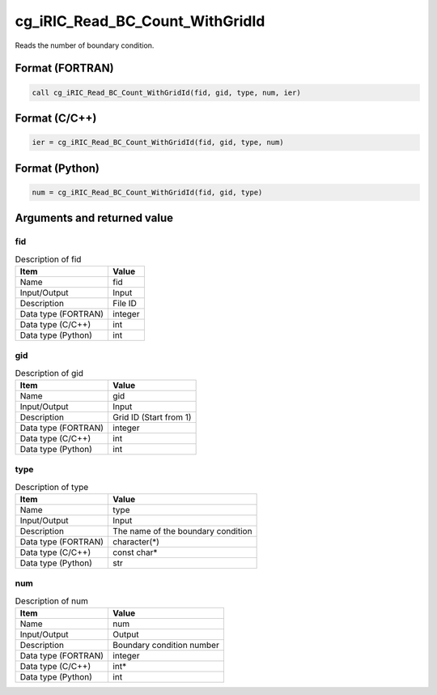 .. _sec_ref_cg_iRIC_Read_BC_Count_WithGridId:

cg_iRIC_Read_BC_Count_WithGridId
================================

Reads the number of boundary condition.

Format (FORTRAN)
-----------------

.. code-block:: fortran

   call cg_iRIC_Read_BC_Count_WithGridId(fid, gid, type, num, ier)

Format (C/C++)
-----------------

.. code-block:: c

   ier = cg_iRIC_Read_BC_Count_WithGridId(fid, gid, type, num)

Format (Python)
-----------------

.. code-block:: python

   num = cg_iRIC_Read_BC_Count_WithGridId(fid, gid, type)

Arguments and returned value
-------------------------------

fid
~~~

.. list-table:: Description of fid
   :header-rows: 1

   * - Item
     - Value
   * - Name
     - fid
   * - Input/Output
     - Input

   * - Description
     - File ID
   * - Data type (FORTRAN)
     - integer
   * - Data type (C/C++)
     - int
   * - Data type (Python)
     - int

gid
~~~

.. list-table:: Description of gid
   :header-rows: 1

   * - Item
     - Value
   * - Name
     - gid
   * - Input/Output
     - Input

   * - Description
     - Grid ID (Start from 1)
   * - Data type (FORTRAN)
     - integer
   * - Data type (C/C++)
     - int
   * - Data type (Python)
     - int

type
~~~~

.. list-table:: Description of type
   :header-rows: 1

   * - Item
     - Value
   * - Name
     - type
   * - Input/Output
     - Input

   * - Description
     - The name of the boundary condition
   * - Data type (FORTRAN)
     - character(*)
   * - Data type (C/C++)
     - const char*
   * - Data type (Python)
     - str

num
~~~

.. list-table:: Description of num
   :header-rows: 1

   * - Item
     - Value
   * - Name
     - num
   * - Input/Output
     - Output

   * - Description
     - Boundary condition number
   * - Data type (FORTRAN)
     - integer
   * - Data type (C/C++)
     - int*
   * - Data type (Python)
     - int

